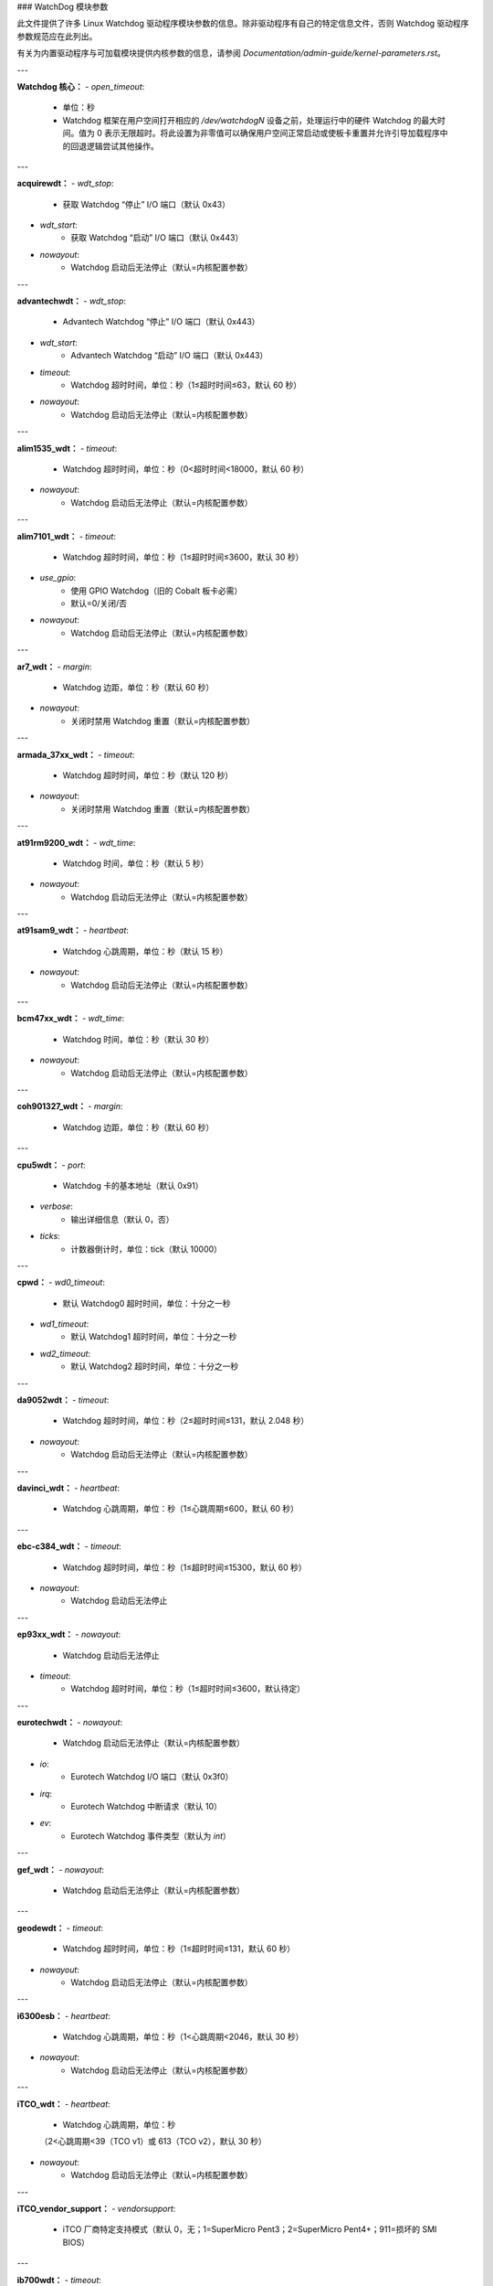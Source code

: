 ### WatchDog 模块参数

此文件提供了许多 Linux Watchdog 驱动程序模块参数的信息。除非驱动程序有自己的特定信息文件，否则 Watchdog 驱动程序参数规范应在此列出。

有关为内置驱动程序与可加载模块提供内核参数的信息，请参阅 `Documentation/admin-guide/kernel-parameters.rst`。

---

**Watchdog 核心：**
- `open_timeout`: 
    - 单位：秒
    - Watchdog 框架在用户空间打开相应的 `/dev/watchdogN` 设备之前，处理运行中的硬件 Watchdog 的最大时间。值为 0 表示无限超时。将此设置为非零值可以确保用户空间正常启动或使板卡重置并允许引导加载程序中的回退逻辑尝试其他操作。

---

**acquirewdt：**
- `wdt_stop`: 
    - 获取 Watchdog “停止” I/O 端口（默认 0x43）
- `wdt_start`: 
    - 获取 Watchdog “启动” I/O 端口（默认 0x443）
- `nowayout`: 
    - Watchdog 启动后无法停止（默认=内核配置参数）

---

**advantechwdt：**
- `wdt_stop`: 
    - Advantech Watchdog “停止” I/O 端口（默认 0x443）
- `wdt_start`: 
    - Advantech Watchdog “启动” I/O 端口（默认 0x443）
- `timeout`: 
    - Watchdog 超时时间，单位：秒（1≤超时时间≤63，默认 60 秒）
- `nowayout`: 
    - Watchdog 启动后无法停止（默认=内核配置参数）

---

**alim1535_wdt：**
- `timeout`: 
    - Watchdog 超时时间，单位：秒（0<超时时间<18000，默认 60 秒）
- `nowayout`: 
    - Watchdog 启动后无法停止（默认=内核配置参数）

---

**alim7101_wdt：**
- `timeout`: 
    - Watchdog 超时时间，单位：秒（1≤超时时间≤3600，默认 30 秒）
- `use_gpio`: 
    - 使用 GPIO Watchdog（旧的 Cobalt 板卡必需）
    - 默认=0/关闭/否
- `nowayout`: 
    - Watchdog 启动后无法停止（默认=内核配置参数）

---

**ar7_wdt：**
- `margin`: 
    - Watchdog 边距，单位：秒（默认 60 秒）
- `nowayout`: 
    - 关闭时禁用 Watchdog 重置（默认=内核配置参数）

---

**armada_37xx_wdt：**
- `timeout`: 
    - Watchdog 超时时间，单位：秒（默认 120 秒）
- `nowayout`: 
    - 关闭时禁用 Watchdog 重置（默认=内核配置参数）

---

**at91rm9200_wdt：**
- `wdt_time`: 
    - Watchdog 时间，单位：秒（默认 5 秒）
- `nowayout`: 
    - Watchdog 启动后无法停止（默认=内核配置参数）

---

**at91sam9_wdt：**
- `heartbeat`: 
    - Watchdog 心跳周期，单位：秒（默认 15 秒）
- `nowayout`: 
    - Watchdog 启动后无法停止（默认=内核配置参数）

---

**bcm47xx_wdt：**
- `wdt_time`: 
    - Watchdog 时间，单位：秒（默认 30 秒）
- `nowayout`: 
    - Watchdog 启动后无法停止（默认=内核配置参数）

---

**coh901327_wdt：**
- `margin`: 
    - Watchdog 边距，单位：秒（默认 60 秒）

---

**cpu5wdt：**
- `port`: 
    - Watchdog 卡的基本地址（默认 0x91）
- `verbose`: 
    - 输出详细信息（默认 0，否）
- `ticks`: 
    - 计数器倒计时，单位：tick（默认 10000）

---

**cpwd：**
- `wd0_timeout`: 
    - 默认 Watchdog0 超时时间，单位：十分之一秒
- `wd1_timeout`: 
    - 默认 Watchdog1 超时时间，单位：十分之一秒
- `wd2_timeout`: 
    - 默认 Watchdog2 超时时间，单位：十分之一秒

---

**da9052wdt：**
- `timeout`: 
    - Watchdog 超时时间，单位：秒（2≤超时时间≤131，默认 2.048 秒）
- `nowayout`: 
    - Watchdog 启动后无法停止（默认=内核配置参数）

---

**davinci_wdt：**
- `heartbeat`: 
    - Watchdog 心跳周期，单位：秒（1≤心跳周期≤600，默认 60 秒）

---

**ebc-c384_wdt：**
- `timeout`: 
    - Watchdog 超时时间，单位：秒（1≤超时时间≤15300，默认 60 秒）
- `nowayout`: 
    - Watchdog 启动后无法停止

---

**ep93xx_wdt：**
- `nowayout`: 
    - Watchdog 启动后无法停止
- `timeout`: 
    - Watchdog 超时时间，单位：秒（1≤超时时间≤3600，默认待定）

---

**eurotechwdt：**
- `nowayout`: 
    - Watchdog 启动后无法停止（默认=内核配置参数）
- `io`: 
    - Eurotech Watchdog I/O 端口（默认 0x3f0）
- `irq`: 
    - Eurotech Watchdog 中断请求（默认 10）
- `ev`: 
    - Eurotech Watchdog 事件类型（默认为 `int`）

---

**gef_wdt：**
- `nowayout`: 
    - Watchdog 启动后无法停止（默认=内核配置参数）

---

**geodewdt：**
- `timeout`: 
    - Watchdog 超时时间，单位：秒（1≤超时时间≤131，默认 60 秒）
- `nowayout`: 
    - Watchdog 启动后无法停止（默认=内核配置参数）

---

**i6300esb：**
- `heartbeat`: 
    - Watchdog 心跳周期，单位：秒（1<心跳周期<2046，默认 30 秒）
- `nowayout`: 
    - Watchdog 启动后无法停止（默认=内核配置参数）

---

**iTCO_wdt：**
- `heartbeat`: 
    - Watchdog 心跳周期，单位：秒
    （2<心跳周期<39（TCO v1）或 613（TCO v2），默认 30 秒）
- `nowayout`: 
    - Watchdog 启动后无法停止（默认=内核配置参数）

---

**iTCO_vendor_support：**
- `vendorsupport`: 
    - iTCO 厂商特定支持模式（默认 0，无；1=SuperMicro Pent3；2=SuperMicro Pent4+；911=损坏的 SMI BIOS）

---

**ib700wdt：**
- `timeout`: 
    - Watchdog 超时时间，单位：秒（0≤超时时间≤30，默认 30 秒）
- `nowayout`: 
    - Watchdog 启动后无法停止（默认=内核配置参数）

---

**ibmasr：**
- `nowayout`: 
    - Watchdog 启动后无法停止（默认=内核配置参数）

---

**imx2_wdt：**
- `timeout`: 
    - Watchdog 超时时间，单位：秒（默认 60 秒）
- `nowayout`: 
    - Watchdog 启动后无法停止（默认=内核配置参数）

---

**indydog：**
- `nowayout`: 
    - Watchdog 启动后无法停止（默认=内核配置参数）

---

**iop_wdt：**
- `nowayout`: 
    - Watchdog 启动后无法停止（默认=内核配置参数）

---

**it8712f_wdt：**
- `margin`: 
    - Watchdog 边距，单位：秒（默认 60 秒）
- `nowayout`: 
    - 关闭时禁用 Watchdog 重置（默认=内核配置参数）

---

**it87_wdt：**
- `nogameport`: 
    - 禁止激活游戏端口（默认 0）
- `nocir`: 
    - 禁止使用 CIR（解决某些故障设置的问题）；如果系统尽管 Watchdog 守护进程正在运行仍重置，则设置为 1（默认 0）
- `exclusive`: 
    - Watchdog 独占设备打开（默认 1）
- `timeout`: 
    - Watchdog 超时时间，单位：秒（默认 60 秒）
- `testmode`: 
    - Watchdog 测试模式（1 = 不重启，默认 0）
- `nowayout`: 
    - Watchdog 启动后无法停止（默认=内核配置参数）

---

**ixp4xx_wdt：**
- `heartbeat`: 
    - Watchdog 心跳周期，单位：秒（默认 60 秒）
- `nowayout`: 
    - Watchdog 启动后无法停止（默认=内核配置参数）

---

**machzwd：**
- `nowayout`: 
    - Watchdog 启动后无法停止（默认=内核配置参数）
- `action`: 
    - Watchdog 重置后生成：
    0 = 重置（*） 1 = SMI 2 = NMI 3 = SCI

---

**max63xx_wdt：**
- `heartbeat`: 
    - Watchdog 心跳周期，单位：秒（1≤心跳周期≤60，默认 60 秒）
- `nowayout`: 
    - Watchdog 启动后无法停止（默认=内核配置参数）
- `nodelay`: 
    - 强制选择一个没有初始延迟的超时设置（仅适用于 max6373/74，默认 0）

---

**mixcomwd：**
- `nowayout`: 
    - Watchdog 启动后无法停止（默认=内核配置参数）

---

**mpc8xxx_wdt：**
- `timeout`: 
    - Watchdog 超时时间，单位：tick（0<超时时间<65536，默认 65535）
- `reset`: 
    - Watchdog 中断/重置模式（0 = 中断，1 = 重置）
- `nowayout`: 
    - Watchdog 启动后无法停止（默认=内核配置参数）

---

**mv64x60_wdt：**
- `nowayout`: 
    - Watchdog 启动后无法停止（默认=内核配置参数）

---

**ni903x_wdt：**
- `timeout`: 
    - 初始 Watchdog 超时时间，单位：秒（0<超时时间<516，默认 60 秒）
- `nowayout`: 
    - Watchdog 启动后无法停止（默认=内核配置参数）

---

**nic7018_wdt：**
- `timeout`: 
    - 初始 Watchdog 超时时间，单位：秒（0<超时时间<464，默认 80 秒）
- `nowayout`: 
    - Watchdog 启动后无法停止（默认=内核配置参数）

---

**omap_wdt：**
- `timer_margin`: 
    - 初始 Watchdog 超时时间，单位：秒
- `early_enable`: 
    - 在模块插入时启动 Watchdog（默认 0）
- `nowayout`: 
    - Watchdog 启动后无法停止（默认=内核配置参数）

---

**orion_wdt：**
- `heartbeat`: 
    - 初始 Watchdog 心跳周期，单位：秒
- `nowayout`: 
    - Watchdog 启动后无法停止（默认=内核配置参数）

---

**pc87413_wdt：**
- `io`: 
    - pc87413 Watchdog I/O 端口（默认 io）
- `timeout`: 
    - Watchdog 超时时间，单位：分钟（默认 timeout）
这些配置选项描述了不同硬件平台上的看门狗定时器（Watchdog Timer）的特性与设置。下面是翻译后的中文版本：

---

### nowayout:
一旦启动，看门狗将无法停止（默认值=内核配置参数）

---

### pika_wdt:
- **heartbeat:**
  看门狗心跳间隔，单位为秒。（默认 = 15 秒）
- **nowayout:**
  一旦启动，看门狗将无法停止（默认值=内核配置参数）

---

### pnx4008_wdt:
- **heartbeat:**
  看门狗心跳周期，单位为秒，范围从 1 到 60，默认为 19 秒。
- **nowayout:**
  设置为 1 可以确保在设备释放后看门狗仍然运行。

---

### pnx833x_wdt:
- **timeout:**
  看门狗超时时间，单位为 MHz（使用 68MHz 时钟），默认值为 2040000000（即 30 秒）。
- **nowayout:**
  一旦启动，看门狗将无法停止（默认值=内核配置参数）
- **start_enabled:**
  如果设置为 1，则在模块插入时启动看门狗（默认值=1）

---

### pseries-wdt:
- **action:**
  看门狗超时时采取的操作：0（关机），1（重启），2（转储并重启）。（默认值=1）
- **timeout:**
  初始看门狗超时时间，单位为秒。（默认值=60 秒）
- **nowayout:**
  一旦启动，看门狗将无法停止（默认值=内核配置参数）

---

### rc32434_wdt:
- **timeout:**
  看门狗超时值，单位为秒（默认=20 秒）
- **nowayout:**
  一旦启动，看门狗将无法停止（默认值=内核配置参数）

---

### riowd:
- **riowd_timeout:**
  看门狗超时时间，单位为分钟（默认值=1 分钟）

---

### s3c2410_wdt:
- **tmr_margin:**
  看门狗计时器的 tmr_margin，单位为秒。（默认=15 秒）
- **tmr_atboot:**
  如果设置为 1，则在启动时启动看门狗，否则不启动（默认值=0）
- **nowayout:**
  一旦启动，看门狗将无法停止（默认值=内核配置参数）
- **soft_noboot:**
  看门狗动作，设置为 1 忽略重启，设置为 0 则重启
- **debug:**
  看门狗调试，设置大于 1 的值进行调试，（默认值=0）

---

### sa1100_wdt:
- **margin:**
  看门狗 margin，单位为秒（默认=60 秒）

---

### sb_wdog:
- **timeout:**
  看门狗超时时间，单位为微秒（最大/默认值为 8388607 或大约 8.3 秒）

---

### sbc60xxwdt:
- **wdt_stop:**
  SBC60xx WDT “停止” I/O 端口（默认值=0x45）
- **wdt_start:**
  SBC60xx WDT “启动” I/O 端口（默认值=0x443）
- **timeout:**
  看门狗超时时间，单位为秒。（1<=timeout<=3600，默认值=30 秒）
- **nowayout:**
  一旦启动，看门狗将无法停止（默认值=内核配置参数）

---

### sbc7240_wdt:
- **timeout:**
  看门狗超时时间，单位为秒。（1<=timeout<=255，默认值=30 秒）
- **nowayout:**
  关闭设备文件时禁用看门狗

---

### sbc8360:
- **timeout:**
  超时表索引（0-63）（默认值=27（即 60 秒））
- **nowayout:**
  一旦启动，看门狗将无法停止（默认值=内核配置参数）

---

### sbc_epx_c3:
- **nowayout:**
  一旦启动，看门狗将无法停止（默认值=内核配置参数）

---

### sbc_fitpc2_wdt:
- **margin:**
  看门狗 margin，单位为秒（默认=60 秒）
- **nowayout:**
  一旦启动，看门狗将无法停止

---

### sbsa_gwdt:
- **timeout:**
  看门狗超时时间，单位为秒。（默认值=10 秒）
- **action:**
  在第一阶段超时时看门狗的动作，设置为 0 忽略，设置为 1 引发 panic。（默认值=0）
- **nowayout:**
  一旦启动，看门狗将无法停止（默认值=内核配置参数）

---

### sc1200wdt:
- **isapnp:**
  当设置为 0 时禁用驱动程序的 ISA PnP 支持（默认值=1）
- **io:**
  I/O 端口
- **timeout:**
  范围为 0-255 分钟，默认值为 1 分钟
- **nowayout:**
  一旦启动，看门狗将无法停止（默认值=内核配置参数）

---

### sc520_wdt:
- **timeout:**
  看门狗超时时间，单位为秒。（1 <= timeout <= 3600，默认值=30 秒）
- **nowayout:**
  一旦启动，看门狗将无法停止（默认值=内核配置参数）

---

### sch311x_wdt:
- **force_id:**
  覆盖检测到的设备 ID
- **therm_trip:**
  如果设置为 1，则 ThermTrip 触发重置生成器
- **timeout:**
  看门狗超时时间，单位为秒。1<=timeout<=15300，默认值=60 秒
- **nowayout:**
  一旦启动，看门狗将无法停止（默认值=内核配置参数）

---

### scx200_wdt:
- **margin:**
  看门狗 margin，单位为秒
- **nowayout:**
  关闭时禁用看门狗关机

---

### shwdt:
- **clock_division_ratio:**
  时钟分频比。有效范围是从 0x5（1.31 毫秒）到 0x7（5.25 毫秒）。（默认值=7）
- **heartbeat:**
  看门狗心跳，单位为秒。（1 <= heartbeat <= 3600，默认值=30 秒）
- **nowayout:**
  一旦启动，看门狗将无法停止（默认值=内核配置参数）

---

### smsc37b787_wdt:
- **timeout:**
  范围是 1-255 单位，默认值为 60
- **nowayout:**
  一旦启动，看门狗将无法停止（默认值=内核配置参数）

---

### softdog:
- **soft_margin:**
  看门狗 soft_margin，单位为秒（0 < soft_margin < 65536，默认值=60 秒）
- **nowayout:**
  一旦启动，看门狗将无法停止（默认值=内核配置参数）
- **soft_noboot:**
  Softdog 动作，设置为 1 忽略重启，设置为 0 进行重启（默认值=0）

---

### stmp3xxx_wdt:
- **heartbeat:**
  看门狗心跳周期，单位为秒，范围从 1 到 4194304，默认值为 19 秒

---

### tegra_wdt:
- **heartbeat:**
  看门狗心跳，单位为秒。（默认值=120 秒）
- **nowayout:**
  一旦启动，看门狗将无法停止（默认值=内核配置参数）

---

### ts72xx_wdt:
- **timeout:**
  看门狗超时时间，单位为秒。（1 <= timeout <= 8，默认值=8 秒）
- **nowayout:**
  关闭时禁用看门狗关机

---

### twl4030_wdt:
- **nowayout:**
  一旦启动，看门狗将无法停止（默认值=内核配置参数）

---

### txx9wdt:
- **timeout:**
  看门狗超时时间，单位为秒。（0<timeout<N，默认值=60 秒）
- **nowayout:**
  一旦启动，看门狗将无法停止（默认值=内核配置参数）

---

### uniphier_wdt:
- **timeout:**
  看门狗超时时间，单位为 2 的幂次方秒（1 <= timeout <= 128，默认值=64 秒）
- **nowayout:**
  一旦启动，看门狗将无法停止（默认值=内核配置参数）

---

### w83627hf_wdt:
- **wdt_io:**
  w83627hf/thf WDT I/O 端口（默认值=0x2E）
- **timeout:**
  看门狗超时时间，单位为秒。1 <= timeout <= 255，默认值=60 秒
- **nowayout:**
  一旦启动，看门狗将无法停止（默认值=内核配置参数）

---

### w83877f_wdt:
- **timeout:**
  看门狗超时时间，单位为秒。（1<=timeout<=3600，默认值=30 秒）
- **nowayout:**
  一旦启动，看门狗将无法停止（默认值=内核配置参数）

---

### w83977f_wdt:
- **timeout:**
  看门狗超时时间，单位为秒（15..7635），默认值=45 秒
- **testmode:**
  看门狗测试模式（1 = 不重启），默认值=0
- **nowayout:**
  一旦启动，看门狗将无法停止（默认值=内核配置参数）

---

### wafer5823wdt:
- **timeout:**
  看门狗超时时间，单位为秒。1 <= timeout <= 255，默认值=60 秒
- **nowayout:**
  一旦启动，看门狗将无法停止（默认值=内核配置参数）

---

### wdt285:
- **soft_margin:**
  看门狗超时时间，单位为秒（默认值=60 秒）

---

### wdt977:
- **timeout:**
  看门狗超时时间，单位为秒（60..15300，默认值=60 秒）
- **testmode:**
  看门狗测试模式（1 = 不重启），默认值=0
- **nowayout:**
  一旦启动，看门狗将无法停止（默认值=内核配置参数）

---

### wm831x_wdt:
- **nowayout:**
  一旦启动，看门狗将无法停止（默认值=内核配置参数）

---

### wm8350_wdt:
- **nowayout:**
  一旦启动，看门狗将无法停止（默认值=内核配置参数）

---

### sun4v_wdt:
- **timeout_ms:**
  看门狗超时时间，单位为毫秒（1..180000，默认值=60000 毫秒）
- **nowayout:**
  一旦启动，看门狗将无法停止
